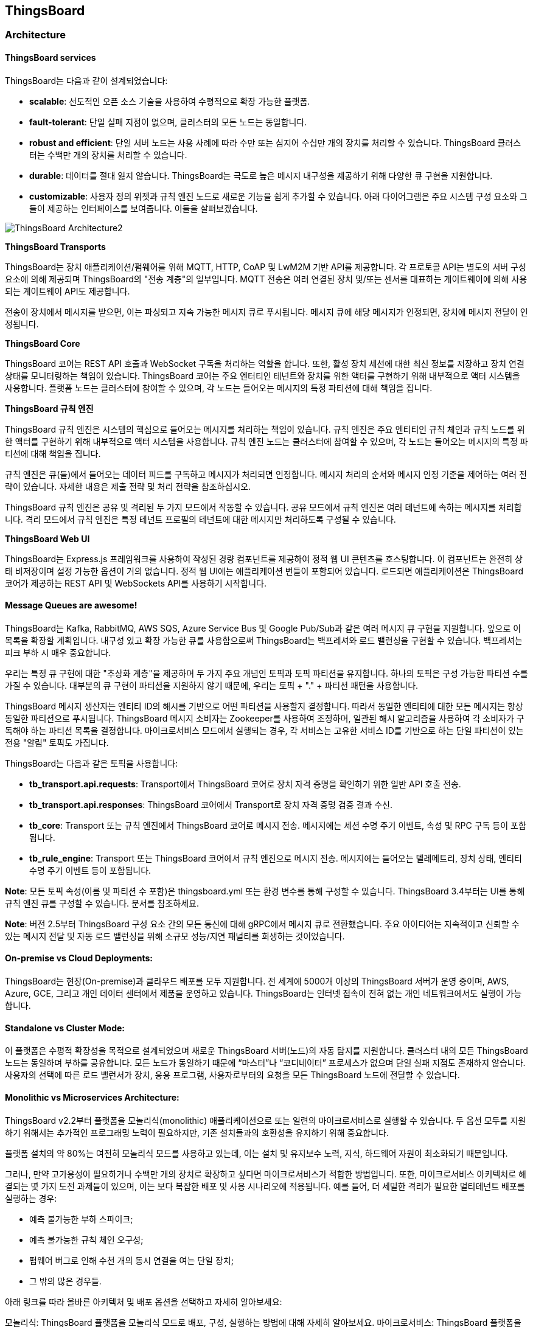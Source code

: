 == ThingsBoard

=== Architecture

==== ThingsBoard services

ThingsBoard는 다음과 같이 설계되었습니다:

* *scalable*: 선도적인 오픈 소스 기술을 사용하여 수평적으로 확장 가능한 플랫폼.
* *fault-tolerant*: 단일 실패 지점이 없으며, 클러스터의 모든 노드는 동일합니다.
* *robust and efficient*: 단일 서버 노드는 사용 사례에 따라 수만 또는 심지어 수십만 개의 장치를 처리할 수 있습니다. ThingsBoard 클러스터는 수백만 개의 장치를 처리할 수 있습니다.
* *durable*: 데이터를 절대 잃지 않습니다. ThingsBoard는 극도로 높은 메시지 내구성을 제공하기 위해 다양한 큐 구현을 지원합니다.
* *customizable*: 사용자 정의 위젯과 규칙 엔진 노드로 새로운 기능을 쉽게 추가할 수 있습니다.
아래 다이어그램은 주요 시스템 구성 요소와 그들이 제공하는 인터페이스를 보여줍니다. 이들을 살펴보겠습니다.

image::./image/ThingsBoard_Architecture2.png[align=center]

*ThingsBoard Transports*

ThingsBoard는 장치 애플리케이션/펌웨어를 위해 MQTT, HTTP, CoAP 및 LwM2M 기반 API를 제공합니다. 각 프로토콜 API는 별도의 서버 구성 요소에 의해 제공되며 ThingsBoard의 "전송 계층"의 일부입니다. MQTT 전송은 여러 연결된 장치 및/또는 센서를 대표하는 게이트웨이에 의해 사용되는 게이트웨이 API도 제공합니다.

전송이 장치에서 메시지를 받으면, 이는 파싱되고 지속 가능한 메시지 큐로 푸시됩니다. 메시지 큐에 해당 메시지가 인정되면, 장치에 메시지 전달이 인정됩니다.

*ThingsBoard Core*

ThingsBoard 코어는 REST API 호출과 WebSocket 구독을 처리하는 역할을 합니다. 또한, 활성 장치 세션에 대한 최신 정보를 저장하고 장치 연결 상태를 모니터링하는 책임이 있습니다. ThingsBoard 코어는 주요 엔터티인 테넌트와 장치를 위한 액터를 구현하기 위해 내부적으로 액터 시스템을 사용합니다. 플랫폼 노드는 클러스터에 참여할 수 있으며, 각 노드는 들어오는 메시지의 특정 파티션에 대해 책임을 집니다.

*ThingsBoard 규칙 엔진*

ThingsBoard 규칙 엔진은 시스템의 핵심으로 들어오는 메시지를 처리하는 책임이 있습니다. 규칙 엔진은 주요 엔티티인 규칙 체인과 규칙 노드를 위한 액터를 구현하기 위해 내부적으로 액터 시스템을 사용합니다. 규칙 엔진 노드는 클러스터에 참여할 수 있으며, 각 노드는 들어오는 메시지의 특정 파티션에 대해 책임을 집니다.

규칙 엔진은 큐(들)에서 들어오는 데이터 피드를 구독하고 메시지가 처리되면 인정합니다. 메시지 처리의 순서와 메시지 인정 기준을 제어하는 여러 전략이 있습니다. 자세한 내용은 제출 전략 및 처리 전략을 참조하십시오.

ThingsBoard 규칙 엔진은 공유 및 격리된 두 가지 모드에서 작동할 수 있습니다. 공유 모드에서 규칙 엔진은 여러 테넌트에 속하는 메시지를 처리합니다. 격리 모드에서 규칙 엔진은 특정 테넌트 프로필의 테넌트에 대한 메시지만 처리하도록 구성될 수 있습니다.

*ThingsBoard Web UI*

ThingsBoard는 Express.js 프레임워크를 사용하여 작성된 경량 컴포넌트를 제공하여 정적 웹 UI 콘텐츠를 호스팅합니다. 이 컴포넌트는 완전히 상태 비저장이며 설정 가능한 옵션이 거의 없습니다. 정적 웹 UI에는 애플리케이션 번들이 포함되어 있습니다. 로드되면 애플리케이션은 ThingsBoard 코어가 제공하는 REST API 및 WebSockets API를 사용하기 시작합니다.

==== Message Queues are awesome!

ThingsBoard는 Kafka, RabbitMQ, AWS SQS, Azure Service Bus 및 Google Pub/Sub과 같은 여러 메시지 큐 구현을 지원합니다. 앞으로 이 목록을 확장할 계획입니다. 내구성 있고 확장 가능한 큐를 사용함으로써 ThingsBoard는 백프레셔와 로드 밸런싱을 구현할 수 있습니다. 백프레셔는 피크 부하 시 매우 중요합니다.

우리는 특정 큐 구현에 대한 "추상화 계층"을 제공하며 두 가지 주요 개념인 토픽과 토픽 파티션을 유지합니다. 하나의 토픽은 구성 가능한 파티션 수를 가질 수 있습니다. 대부분의 큐 구현이 파티션을 지원하지 않기 때문에, 우리는 토픽 + "." + 파티션 패턴을 사용합니다.

ThingsBoard 메시지 생산자는 엔티티 ID의 해시를 기반으로 어떤 파티션을 사용할지 결정합니다. 따라서 동일한 엔티티에 대한 모든 메시지는 항상 동일한 파티션으로 푸시됩니다. ThingsBoard 메시지 소비자는 Zookeeper를 사용하여 조정하며, 일관된 해시 알고리즘을 사용하여 각 소비자가 구독해야 하는 파티션 목록을 결정합니다. 마이크로서비스 모드에서 실행되는 경우, 각 서비스는 고유한 서비스 ID를 기반으로 하는 단일 파티션이 있는 전용 "알림" 토픽도 가집니다.

ThingsBoard는 다음과 같은 토픽을 사용합니다:

* *tb_transport.api.requests*: Transport에서 ThingsBoard 코어로 장치 자격 증명을 확인하기 위한 일반 API 호출 전송.
* *tb_transport.api.responses*: ThingsBoard 코어에서 Transport로 장치 자격 증명 검증 결과 수신.
* *tb_core*: Transport 또는 규칙 엔진에서 ThingsBoard 코어로 메시지 전송. 메시지에는 세션 수명 주기 이벤트, 속성 및 RPC 구독 등이 포함됩니다.
* *tb_rule_engine*: Transport 또는 ThingsBoard 코어에서 규칙 엔진으로 메시지 전송. 메시지에는 들어오는 텔레메트리, 장치 상태, 엔티티 수명 주기 이벤트 등이 포함됩니다.

*Note*: 모든 토픽 속성(이름 및 파티션 수 포함)은 thingsboard.yml 또는 환경 변수를 통해 구성할 수 있습니다. ThingsBoard 3.4부터는 UI를 통해 규칙 엔진 큐를 구성할 수 있습니다. 문서를 참조하세요.

*Note*: 버전 2.5부터 ThingsBoard 구성 요소 간의 모든 통신에 대해 gRPC에서 메시지 큐로 전환했습니다. 주요 아이디어는 지속적이고 신뢰할 수 있는 메시지 전달 및 자동 로드 밸런싱을 위해 소규모 성능/지연 패널티를 희생하는 것이었습니다.

==== On-premise vs Cloud Deployments:
ThingsBoard는 현장(On-premise)과 클라우드 배포를 모두 지원합니다. 전 세계에 5000개 이상의 ThingsBoard 서버가 운영 중이며, AWS, Azure, GCE, 그리고 개인 데이터 센터에서 제품을 운영하고 있습니다. ThingsBoard는 인터넷 접속이 전혀 없는 개인 네트워크에서도 실행이 가능합니다.

==== Standalone vs Cluster Mode:
이 플랫폼은 수평적 확장성을 목적으로 설계되었으며 새로운 ThingsBoard 서버(노드)의 자동 탐지를 지원합니다. 클러스터 내의 모든 ThingsBoard 노드는 동일하며 부하를 공유합니다. 모든 노드가 동일하기 때문에 “마스터”나 “코디네이터” 프로세스가 없으며 단일 실패 지점도 존재하지 않습니다. 사용자의 선택에 따른 로드 밸런서가 장치, 응용 프로그램, 사용자로부터의 요청을 모든 ThingsBoard 노드에 전달할 수 있습니다.

==== Monolithic vs Microservices Architecture:
ThingsBoard v2.2부터 플랫폼을 모놀리식(monolithic) 애플리케이션으로 또는 일련의 마이크로서비스로 실행할 수 있습니다. 두 옵션 모두를 지원하기 위해서는 추가적인 프로그래밍 노력이 필요하지만, 기존 설치들과의 호환성을 유지하기 위해 중요합니다.

플랫폼 설치의 약 80%는 여전히 모놀리식 모드를 사용하고 있는데, 이는 설치 및 유지보수 노력, 지식, 하드웨어 자원이 최소화되기 때문입니다.

그러나, 만약 고가용성이 필요하거나 수백만 개의 장치로 확장하고 싶다면 마이크로서비스가 적합한 방법입니다. 또한, 마이크로서비스 아키텍처로 해결되는 몇 가지 도전 과제들이 있으며, 이는 보다 복잡한 배포 및 사용 시나리오에 적용됩니다. 예를 들어, 더 세밀한 격리가 필요한 멀티테넌트 배포를 실행하는 경우:

- 예측 불가능한 부하 스파이크;
- 예측 불가능한 규칙 체인 오구성;
- 펌웨어 버그로 인해 수천 개의 동시 연결을 여는 단일 장치;
- 그 밖의 많은 경우들.

아래 링크를 따라 올바른 아키텍처 및 배포 옵션을 선택하고 자세히 알아보세요:

모놀리식: ThingsBoard 플랫폼을 모놀리식 모드로 배포, 구성, 실행하는 방법에 대해 자세히 알아보세요.
마이크로서비스: ThingsBoard 플랫폼을 마이크로서비스 모드로 배포, 구성, 실행하는 방법에 대해 자세히 알아보세요.

==== SQL vs NoSQL vs Hybrid Database Approach:
SQL vs NoSQL vs Hybrid Database Approach:
ThingsBoard는 데이터베이스를 사용하여 엔티티(장치, 자산, 고객, 대시보드 등)와 원격 측정 데이터(속성, 시계열 센서 읽기, 통계, 이벤트)를 저장합니다. 현재 플랫폼은 세 가지 데이터베이스 옵션을 지원합니다:

* *SQL*: 모든 엔티티와 원격 측정 데이터를 SQL 데이터베이스에 저장합니다. ThingsBoard 개발자들은 PostgreSQL 사용을 권장하며, 이것이 ThingsBoard가 지원하는 주요 SQL 데이터베이스입니다. 로컬 개발 목적으로 HSQLDB를 사용할 수 있으나, 테스트 실행 및 최소한의 부하를 가진 개발 인스턴스를 실행하는 것 이외에는 권장하지 않습니다.

*  *NoSQL (사용 중단됨)*: 모든 엔티티와 원격 측정 데이터를 NoSQL 데이터베이스에 저장합니다. ThingsBoard 개발자들은 Cassandra 사용을 권장하지만, 현재 ThingsBoard가 지원하는 유일한 NoSQL 데이터베이스입니다. IoT 엔티티에 대한 고급 검색을 가능하게 하는 트랜잭션과 "조인(join)"에 대한 NoSQL의 여러 한계로 인해 이 옵션은 하이브리드 접근 방식을 선호하는 것으로 사양되었습니다.

* *하이브리드 (PostgreSQL + Cassandra)*: 모든 엔티티를 PostgreSQL 데이터베이스에 저장하고 시계열 데이터는 Cassandra 데이터베이스에 저장합니다.

* *하이브리드 (PostgreSQL + TimescaleDB)*: 모든 엔티티를 PostgreSQL 데이터베이스에 저장하고 시계열 데이터는 TimescaleDB에 저장합니다.

이러한 옵션은 `thingsboard.yml` 파일을 사용하여 구성할 수 있습니다. 데이터베이스 구성에 대한 자세한 내용은 ThingsBoard의 해당 구성 페이지에서 확인할 수 있습니다.